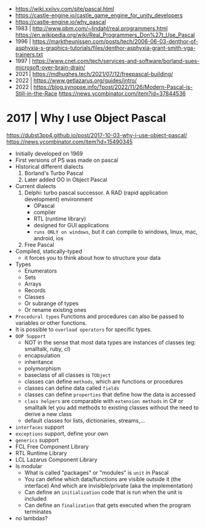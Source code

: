 - https://wiki.xxiivv.com/site/pascal.html
- https://castle-engine.io/castle_game_engine_for_unity_developers
- https://castle-engine.io/why_pascal
- 1983 | http://www.pbm.com/~lindahl/real.programmers.html
  https://en.wikipedia.org/wiki/Real_Programmers_Don%27t_Use_Pascal
- 1996 | https://marktheunissen.com/posts/tech/2006-06-03-denthor-of-asphyxia-s-graphics-tutorials/files/denthor-asphyxia-grant-smith-vga-trainers.txt
- 1997 | https://www.cnet.com/tech/services-and-software/borland-sues-microsoft-over-brain-drain/
- 2021 | https://mdhughes.tech/2021/07/12/freepascal-building/
- 2022 | https://www.getlazarus.org/guides/intro/
- 2022 | https://blog.synopse.info/?post/2022/11/26/Modern-Pascal-is-Still-in-the-Race https://news.ycombinator.com/item?id=37844536
* 2017 | Why I use Object Pascal
  https://dubst3pp4.github.io/post/2017-10-03-why-i-use-object-pascal/
  https://news.ycombinator.com/item?id=15490345
- Initially developed on 1969
- First versions of PS was made on pascal
- Historical different dialects
  1) Borland's Turbo Pascal
  2) Later added OO in Object Pascal
- Current dialects
  1) Delphi: turbo pascal successor. A RAD (rapid application development) environment
     - OPascal
     - compiler
     - RTL (runtime library)
     - designed for GUI applications
     - ~runs ONLY on windows~, but it can compile to windows, linux, mac, android, ios
  2) Free Pascal
- Compiled, statically-typed
  - it forces you to think about how to structure your data
- Types
  - Enumerators
  - Sets
  - Arrays
  - Records
  - Classes
  - Or subrange of types
  - Or rename existing ones
- ~Procedural types~
  Functions and procedures can also be passed to variables or other functions.
- It is possible to ~overload operators~ for specific types.
- ~OOP Support~
  * NOT in the sense that most data types are instances of classes (eg: smalltalk, ruby, cl)
  * encapsulation
  * inheritance
  * polymorphism
  * baseclass of all classes is ~TObject~
  * classes can define ~methods~, which are functions or procedures
  * classes can define data called ~fields~
  * classes can define ~properties~ that define how the data is accessed
  * ~class helpers~ are comparable with ~extension methods~ in C# or smalltalk
    let you add methods to existing classes without the need to derive a new class
  * default classes for lists, dictionaries, streams,...
- ~interfaces~ support
- ~exceptions~ support, define your own
- ~generics~ support
- FCL Free Component Library
- RTL Runtime Library
- LCL Lazarus Component Library
- Is modular
  - What is called "packages" or "modules" is ~unit~ in Pascal
  - You can define which data/functions are visible outside it (the interface)
    And which are invisible/private (aka the implementation)
  - Can define an ~initialization~ code that is run when the unit is included
  - Can define an ~finalization~  that gets executed when the program terminates
- no lambdas?
